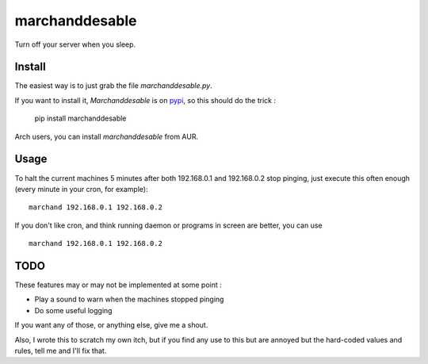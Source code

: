 marchanddesable
===============

Turn off your server when you sleep.

Install
-------

The easiest way is to just grab the file `marchanddesable.py`.

If you want to install it, `Marchanddesable` is on pypi_, so this should do the trick :

    pip install marchanddesable

.. _pypi: http://pypi.python.org/pypi/marchanddesable

Arch users, you can install `marchanddesable` from AUR.

Usage
-----
To halt the current machines 5 minutes after both 192.168.0.1 and 192.168.0.2 stop pinging, just execute this often enough (every minute in your cron, for example)::

    marchand 192.168.0.1 192.168.0.2

If you don't like cron, and think running daemon or programs in screen are better, you can use ::

    marchand 192.168.0.1 192.168.0.2

TODO
----

These features may or may not be implemented at some point :

- Play a sound to warn when the machines stopped pinging
- Do some useful logging

If you want any of those, or anything else, give me a shout.

Also, I wrote this to scratch my own itch, but if you find any use to this but are annoyed but the hard-coded values and rules, tell me and I'll fix that.
